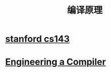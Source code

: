 #+title: 编译原理
* [[file:20201215004919-stanford_cs143.org][stanford cs143]]
* [[file:20201215005008-engineering_a_compiler.org][Engineering a Compiler]]
